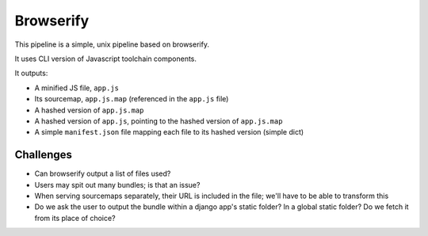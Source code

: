 Browserify
==========

This pipeline is a simple, unix pipeline based on browserify.

It uses CLI version of Javascript toolchain components.

It outputs:

- A minified JS file, ``app.js``
- Its sourcemap, ``app.js.map`` (referenced in the ``app.js`` file)
- A hashed version of ``app.js.map``
- A hashed version of ``app.js``, pointing to the hashed version of ``app.js.map``
- A simple ``manifest.json`` file mapping each file to its hashed version (simple dict)

Challenges
----------

* Can browserify output a list of files used?
* Users may spit out many bundles; is that an issue?
* When serving sourcemaps separately, their URL is included in the file; we'll have to be able to transform this
* Do we ask the user to output the bundle within a django app's static folder? In a global static folder? Do we fetch it from its place of choice?

